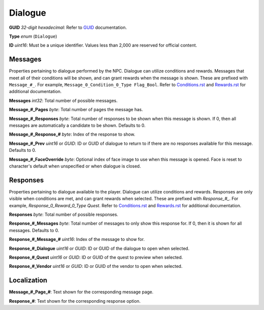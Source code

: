 Dialogue
========

**GUID** *32-digit hexadecimal*: Refer to `GUID </GUID.rst>`_ documentation.

**Type** *enum* (``Dialogue``)

**ID** *uint16*: Must be a unique identifier. Values less than 2,000 are reserved for official content.

Messages
--------

Properties pertaining to dialogue performed by the NPC. Dialogue can utilize conditions and rewards. Messages that meet all of their conditions will be shown, and can grant rewards when the message is shown. These are prefixed with ``Message_#_``. For example, ``Message_0_Condition_0_Type Flag_Bool``. Refer to `Conditions.rst <Conditions.rst>`_ and `Rewards.rst <Rewards.rst>`_ for additional documentation.

**Messages** *int32*: Total number of possible messages.

**Message\_#\_Pages** *byte*: Total number of pages the message has.

**Message\_#\_Responses** *byte*: Total number of responses to be shown when this message is shown. If 0, then all messages are automatically a candidate to be shown. Defaults to 0.

**Message\_#\_Response\_#** *byte*: Index of the response to show.

**Message\_#\_Prev** *uint16* or *GUID*: ID or GUID of dialogue to return to if there are no responses available for this message. Defaults to 0.

**Message\_#\_FaceOverride** *byte*: Optional index of face image to use when this message is opened. Face is reset to character's default when unspecified or when dialogue is closed.

Responses
---------

Properties pertaining to dialogue available to the player. Dialogue can utilize conditions and rewards. Responses are only visible when conditions are met, and can grant rewards when selected. These are prefixed with `Response_#_`. For example, `Response_0_Reward_0_Type Quest`. Refer to `Conditions.rst <Conditions.rst>`_ and `Rewards.rst <Rewards.rst>`_ for additional documentation.

**Responses** *byte*: Total number of possible responses.

**Response\_#\_Messages** *byte*: Total number of messages to only show this response for. If 0, then it is shown for all messages. Defaults to 0.

**Response\_#\_Message\_#** *uint16*: Index of the message to show for.

**Response\_#\_Dialogue** *uint16* or *GUID*: ID or GUID of the dialogue to open when selected.

**Response\_#\_Quest** *uint16* or *GUID*: ID or GUID of the quest to preview when selected.

**Response\_#\_Vendor** *uint16* or *GUID*: ID or GUID of the vendor to open when selected.

Localization
------------

**Message\_#\_Page\_#**: Text shown for the corresponding message page.

**Response\_#**: Text shown for the corresponding response option.
